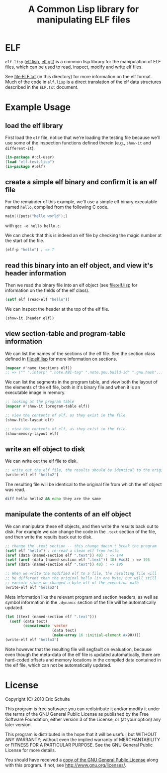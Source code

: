 #+TITLE: A Common Lisp library for manipulating ELF files
#+OPTIONS: num:nil ^:nil
#+STARTUP: hideblocks
#+STYLE: <link rel="stylesheet" href="/~eschulte/stylesheet.css" type="text/css">

* ELF
=elf.lisp= ([[http://gitweb.adaptive.cs.unm.edu/elf.git/blob_plain/HEAD:/elf.lisp][elf.lisp]], [[http://gitweb.adaptive.cs.unm.edu/elf.git][elf.git]]) is a common lisp library for the
manipulation of ELF files, which can be used to read, inspect, modify
and write elf files.

See file:ELF.txt (in this directory) for more information on the elf
format.  Much of the code in =elf.lisp= is a direct translation of the
elf data structures described in the =ELF.txt= document.

* Example Usage
  :PROPERTIES:
  :package:  elf
  :END:
** load the elf library
First load the =elf= file, notice that we're loading the testing file
because we'll use some of the inspection functions defined therein
(e.g., =show-it= and =different-it=).
#+begin_src lisp :package cl-user :results silent
  (in-package #:cl-user)
  (load "elf-test.lisp")
  (in-package #:elf)
#+end_src

** create a simple elf binary and confirm it is an elf file
For the remainder of this example, we'll use a simple elf binary
executable named =hello=, compiled from the following C code.
#+begin_src C
  main(){puts("hello world");}
#+end_src
with =gcc -o hello hello.c=.

We can check that this is indeed an elf file by checking the magic
number at the start of the file.
#+begin_src lisp
  (elf-p "hello") ; => T
#+end_src

** read this binary into an elf object, and view it's header information
Then we read the binary file into an elf object (see file:elf.lisp for
information on the fields of the elf class).
#+begin_src lisp :results silent
  (setf elf (read-elf "hello"))
#+end_src

We can inspect the header at the top of the elf file.
#+begin_src lisp :results output
  (show-it (header elf))
#+end_src

** view section-table and program-table information
We can list the names of the sections of the elf file.  See the
section class defined in file:elf.lisp for more information on
sections.
#+begin_src lisp
  (mapcar #'name (sections elf))
  ;; => ("" ".interp" ".note.ABI-tag" ".note.gnu.build-id" ".gnu.hash"...
#+end_src

We can list the segments in the program table, and view both the
layout of the elements of the elf file, both in it's binary file and
when it is an executable image in memory.
#+begin_src lisp :results output
  ;; looking at the program table
  (mapcar #'show-it (program-table elf))
#+end_src

#+begin_src lisp :results output
  ;; view the contents of elf, as they exist in the file
  (show-file-layout elf)
#+end_src

#+begin_src lisp :results output
  ;; view the contents of elf, as they exist in the file
  (show-memory-layout elf)
#+end_src

** write an elf object to disk
We can write out the elf file to disk.
#+begin_src lisp :results silent
  ;; write out the elf file, the results should be identical to the original
  (write-elf elf "hello2")
#+end_src

The resulting file will be identical to the original file from which
the elf object was read.
#+begin_src sh
  diff hello hello2 && echo they are the same
#+end_src

** manipulate the contents of an elf object
We can manipulate these elf objects, and then write the results back
out to disk.  For example we can change the code in the =.text=
section of the file, and then write the results back out to disk.
#+begin_src lisp :results silent
  ;; change the .text section -- this change doesn't break the program
  (setf elf "hello") ; re-read a clean elf from hello
  (aref (data (named-section elf ".text")) 40) ; => 144
  (setf (aref (data (named-section elf ".text")) 40) #xc3) ; => 195
  (aref (data (named-section elf ".text")) 40) ; => 195

  ;; When we write the modified elf to a file, the resulting file will
  ;; be different than the original hello (in one byte) but will still
  ;; execute since we changed a byte off of the execution path
  (write-elf elf "hello2")
#+end_src

Meta information like the relevant program and section headers, as
well as symbol information in the =.dynamic= section of the file will
be automatically updated.
#+begin_src lisp
  (let ((text (named-section elf ".text")))
    (setf (data text)
          (concatenate 'vector
                       (data text)
                       (make-array 16 :initial-element #x90))))
  (write-elf elf "hello3")
#+end_src
Note however that the resulting file will segfault on evaluation,
because even though the meta-data of the elf file is updated
automatically, there are hard-coded offsets and memory locations in
the compiled data contained in the elf file, which can not be
automatically updated.

* License

Copyright (C) 2010 Eric Schulte

This program is free software: you can redistribute it and/or modify
it under the terms of the GNU General Public License as published by
the Free Software Foundation, either version 3 of the License, or
(at your option) any later version.

This program is distributed in the hope that it will be useful,
but WITHOUT ANY WARRANTY; without even the implied warranty of
MERCHANTABILITY or FITNESS FOR A PARTICULAR PURPOSE.  See the
GNU General Public License for more details.

You should have received a [[file:COPYING][copy of the GNU General Public License]]
along with this program.  If not, see <http://www.gnu.org/licenses/>.

